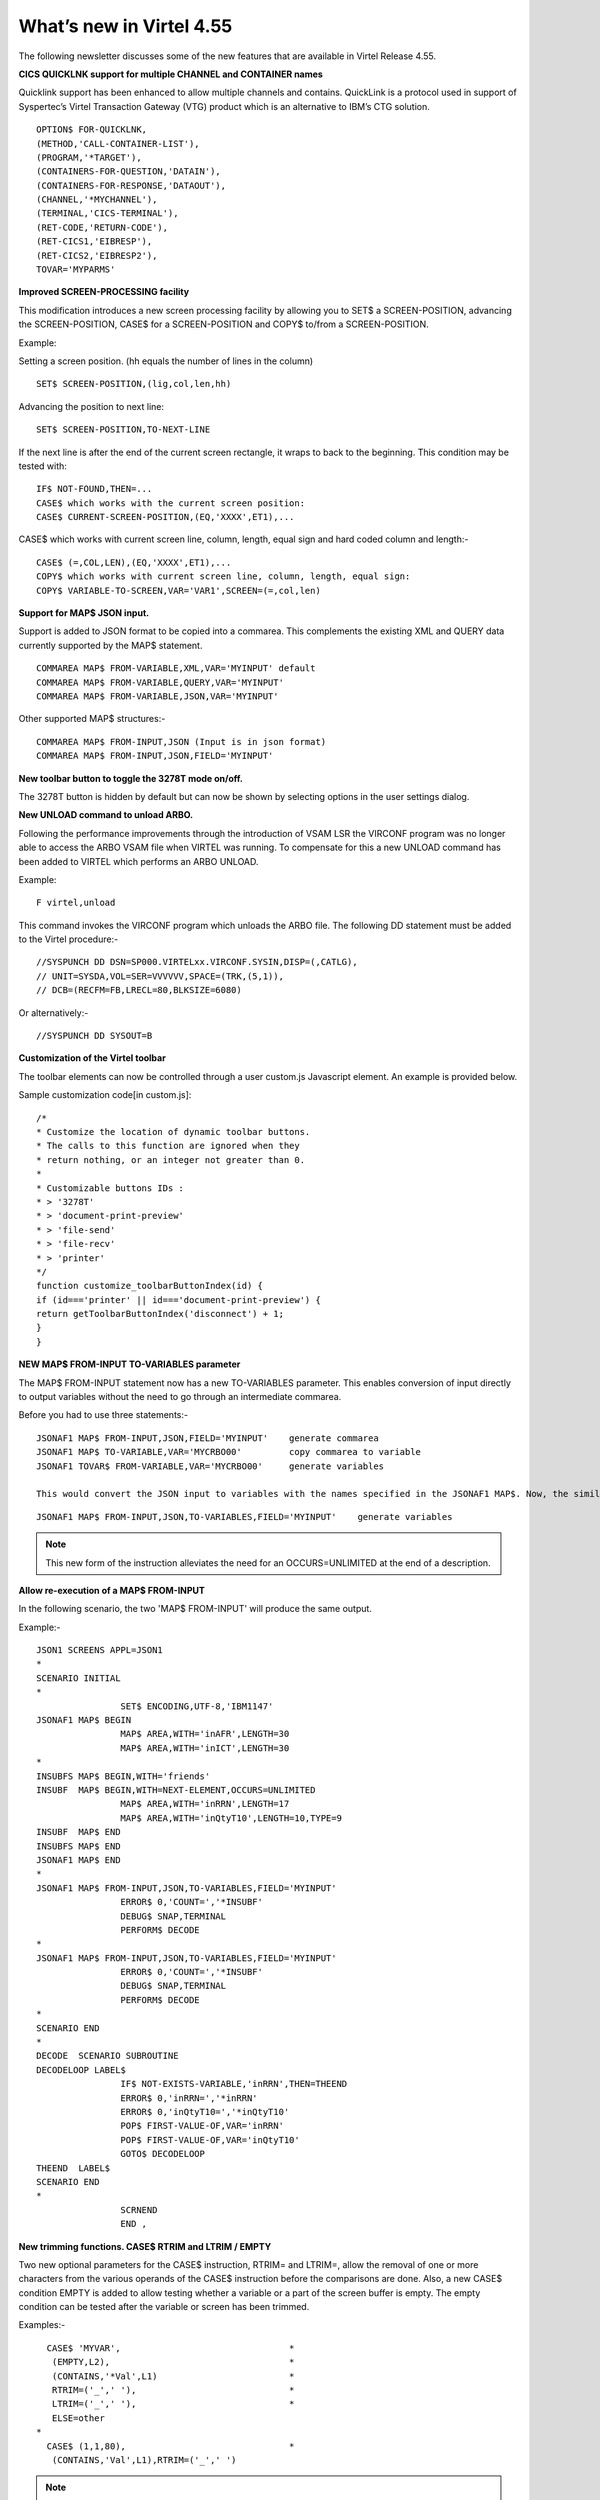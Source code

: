 .. _tn201522:

What’s new in Virtel 4.55
=========================

The following newsletter discusses some of the new features that are available in Virtel Release 4.55.

**CICS QUICKLNK support for multiple CHANNEL and CONTAINER names**

Quicklink support has been enhanced to allow multiple channels and
contains. QuickLink is a protocol used in support of Syspertec’s Virtel
Transaction Gateway (VTG) product which is an alternative to IBM’s CTG
solution.

::

	OPTION$ FOR-QUICKLNK,
	(METHOD,'CALL-CONTAINER-LIST'),
	(PROGRAM,'*TARGET'),
	(CONTAINERS-FOR-QUESTION,'DATAIN'),
	(CONTAINERS-FOR-RESPONSE,'DATAOUT'),
	(CHANNEL,'*MYCHANNEL'),
	(TERMINAL,'CICS-TERMINAL'),
	(RET-CODE,'RETURN-CODE'),
	(RET-CICS1,'EIBRESP'),
	(RET-CICS2,'EIBRESP2'),
	TOVAR='MYPARMS'


**Improved SCREEN-PROCESSING facility**

This modification introduces a new screen processing facility by
allowing you to SET$ a SCREEN-POSITION, advancing the SCREEN-POSITION,
CASE$ for a SCREEN-POSITION and COPY$ to/from a SCREEN-POSITION.

Example:

Setting a screen position. (hh equals the number of lines in the column)

::

	SET$ SCREEN-POSITION,(lig,col,len,hh)

Advancing the position to next line:

::

	SET$ SCREEN-POSITION,TO-NEXT-LINE

If the next line is after the end of the current screen rectangle, it wraps to back to the beginning. This condition may be tested with:

::


	IF$ NOT-FOUND,THEN=...
	CASE$ which works with the current screen position:
	CASE$ CURRENT-SCREEN-POSITION,(EQ,'XXXX',ET1),...

CASE$ which works with current screen line, column, length, equal sign and hard coded column and length:-

::

	CASE$ (=,COL,LEN),(EQ,'XXXX',ET1),...
	COPY$ which works with current screen line, column, length, equal sign:
	COPY$ VARIABLE-TO-SCREEN,VAR='VAR1',SCREEN=(=,col,len)

**Support for MAP$ JSON input.**

Support is added to JSON format to be copied into a commarea. This complements the existing XML and QUERY data currently supported by the MAP$ statement.

::

	COMMAREA MAP$ FROM-VARIABLE,XML,VAR='MYINPUT' default
	COMMAREA MAP$ FROM-VARIABLE,QUERY,VAR='MYINPUT'
	COMMAREA MAP$ FROM-VARIABLE,JSON,VAR='MYINPUT'

Other supported MAP$ structures:-

::

	COMMAREA MAP$ FROM-INPUT,JSON (Input is in json format)
	COMMAREA MAP$ FROM-INPUT,JSON,FIELD='MYINPUT'

**New toolbar button to toggle the 3278T mode on/off.**

The 3278T button is hidden by default but can now be shown by selecting options in the user settings dialog.

**New UNLOAD command to unload ARBO.**

Following the performance improvements through the introduction of VSAM LSR the VIRCONF program was no longer able to access the ARBO VSAM file when VIRTEL was running. To compensate for this a new UNLOAD command has been added to VIRTEL which performs an ARBO UNLOAD.

Example:

::

	F virtel,unload

This command invokes the VIRCONF program which unloads the ARBO file. The following DD statement must be added to the Virtel procedure:-

::

	//SYSPUNCH DD DSN=SP000.VIRTELxx.VIRCONF.SYSIN,DISP=(,CATLG),
	// UNIT=SYSDA,VOL=SER=VVVVVV,SPACE=(TRK,(5,1)),
	// DCB=(RECFM=FB,LRECL=80,BLKSIZE=6080)

Or alternatively:-

::

	//SYSPUNCH DD SYSOUT=B


**Customization of the Virtel toolbar**

The toolbar elements can now be controlled through a user custom.js Javascript element. An example is provided below.

Sample customization code[in custom.js]:

::

	/*
	* Customize the location of dynamic toolbar buttons.
	* The calls to this function are ignored when they
	* return nothing, or an integer not greater than 0.
	*
	* Customizable buttons IDs :
	* > '3278T'
	* > 'document-print-preview'
	* > 'file-send'
	* > 'file-recv'
	* > 'printer'
	*/
	function customize_toolbarButtonIndex(id) {
	if (id==='printer' || id==='document-print-preview') {
	return getToolbarButtonIndex('disconnect') + 1;
	}
	}

**NEW MAP$ FROM-INPUT TO-VARIABLES parameter**

The MAP$ FROM-INPUT statement now has a new TO-VARIABLES parameter. This enables conversion of input directly to output variables without the need to go through an intermediate commarea.

Before you had to use three statements:-

::

	JSONAF1 MAP$ FROM-INPUT,JSON,FIELD='MYINPUT' 	generate commarea
	JSONAF1 MAP$ TO-VARIABLE,VAR='MYCRBO00'         copy commarea to variable
	JSONAF1 TOVAR$ FROM-VARIABLE,VAR='MYCRBO00'     generate variables

	This would convert the JSON input to variables with the names specified in the JSONAF1 MAP$. Now, the similar conversion can be achieved with 	just one statement:-

::

	JSONAF1 MAP$ FROM-INPUT,JSON,TO-VARIABLES,FIELD='MYINPUT'    generate variables

.. note::
	
	This new form of the instruction alleviates the need for an OCCURS=UNLIMITED at the end of a description.

**Allow re-execution of a MAP$ FROM-INPUT**

In the following scenario, the two 'MAP$ FROM-INPUT' will produce the same output.

Example:-

::

	JSON1 SCREENS APPL=JSON1
	*
	SCENARIO INITIAL
	*
			SET$ ENCODING,UTF-8,'IBM1147'
	JSONAF1 MAP$ BEGIN
			MAP$ AREA,WITH='inAFR',LENGTH=30
			MAP$ AREA,WITH='inICT',LENGTH=30
	*
	INSUBFS MAP$ BEGIN,WITH='friends'
	INSUBF 	MAP$ BEGIN,WITH=NEXT-ELEMENT,OCCURS=UNLIMITED
			MAP$ AREA,WITH='inRRN',LENGTH=17
			MAP$ AREA,WITH='inQtyT10',LENGTH=10,TYPE=9
	INSUBF 	MAP$ END
	INSUBFS MAP$ END
	JSONAF1 MAP$ END
	*
	JSONAF1 MAP$ FROM-INPUT,JSON,TO-VARIABLES,FIELD='MYINPUT'
			ERROR$ 0,'COUNT=','*INSUBF'
			DEBUG$ SNAP,TERMINAL
			PERFORM$ DECODE
	*
	JSONAF1 MAP$ FROM-INPUT,JSON,TO-VARIABLES,FIELD='MYINPUT'
			ERROR$ 0,'COUNT=','*INSUBF'
			DEBUG$ SNAP,TERMINAL
			PERFORM$ DECODE
	*
	SCENARIO END
	*
	DECODE 	SCENARIO SUBROUTINE
	DECODELOOP LABEL$
			IF$ NOT-EXISTS-VARIABLE,'inRRN',THEN=THEEND
			ERROR$ 0,'inRRN=','*inRRN'
			ERROR$ 0,'inQtyT10=','*inQtyT10'
			POP$ FIRST-VALUE-OF,VAR='inRRN'
			POP$ FIRST-VALUE-OF,VAR='inQtyT10'
			GOTO$ DECODELOOP
	THEEND 	LABEL$
	SCENARIO END
	*
			SCRNEND
			END ,

**New trimming functions. CASE$ RTRIM and LTRIM / EMPTY**

Two new optional parameters for the CASE$ instruction, RTRIM= and LTRIM=, allow the removal of one or more characters from the various operands of the CASE$ instruction before the comparisons are done. Also, a new CASE$ condition EMPTY is added to allow testing whether a variable or a part of the screen buffer is empty. The empty condition can be tested after the variable or screen has been trimmed.

Examples:-

::

	  CASE$ 'MYVAR',                                *
	   (EMPTY,L2),                                  *
	   (CONTAINS,'*Val',L1)                         *
	   RTRIM=('_',' '),                             *
	   LTRIM=('_',' '),                             *
	   ELSE=other
	*
	  CASE$ (1,1,80),                               * 
	   (CONTAINS,'Val',L1),RTRIM=('_',' ')

.. note::

	1: CASE$ do not change the contents of the variables or parts of the screen being compared.

	2: If the variable being tested does not exist, (eg 'MYVAR' does not exist), it is not considered empty. Rather, the CASE$ branches at the ELSE= label.

LTRIM and RTRIM will trim both the value being tested (variable or part of the screen buffer) and the variable arguments, but not the static arguments.

For example:-

    (EQ,'\*VAR1',label1) The value of the VAR1 variable will be trimmed prior to comparison.

    (EQ,'zagreb ',label2) The value of the string 'zagreb ' will NOT be trimmed – it is a static argument.

**New trimming functions. COPY$ RTRIM and LTRIM**

Two new optional parameters for the COPY$ LIST-TO-VARIABLE instruction, RTRIM= and LTRIM=, will trim one or more characters from the various variable operands of the COPY$ instruction prior to performing the copy.

Example:-

::

		COPY$ LIST-TO-VARIABLE,VAR='VAR1',                          *
			RTRIM=('_',' '),LTRIM=('_',' '),                      *
		    LIST=('string1','*var1',VARIABLE,'var2')

The variable VAR1 is created/modified, with 'string1' copied as is, var1 and var2 left and right trimmed.

**Indirection on OUTPUT-FILE-TO-VARIABLE FILE=**

This feature allows indirection of a file name. The filename is pointed to by the variable \*variable_name.

Example:-

::

		COPY$ OUTPUT-FILE-TO-VARIABLE,FILE='*MYFILE',VAR='MYRESULT'

**COPY$ VARIABLE-TO-VARIABLE**

Copies a source variable to a target variable. VAR= must specifies two variable names, the first being the source, the second the target.

TYPE=REP may be specified to mean the target variable should be replaced. Otherwise the new value is appended the target variable.

OFFSET= is the number of characters to skip in the string, defaulting to 0.

LENGTH= is how many characters to copy, defaulting to the remainder of the string from start. If length is longer than the string, padding occurs with the PAD= character. This defaults to the blank.

Example:-

::

	COPY$ VARIABLE-TO-VARIABLE,                     *
	    VAR=('VAR1','VAR2'),                        *
	    OFFSET=8,LENGTH=5,PAD=' '

**COPY$ CURRENT-LINE enhancement**

This update complements the CASES$ CURRENT-SCREEN POSITION feature. It allows copying of current values of the field in the SCREEN-POSITION to a variable. The length of the returned value may be specified with the LENGTH= parameter.

Examples:-

::

	SET$ SCREEN-POSITION,(10,20,5,15) 
	SET$ SCREEN-POSITION,TO-NEXT-LINE
	COPY$ SYSTEM-TO-VARIABLE,VAR='L1',LENGTH=2,                       *
		FIELD=(VALUE-OF,CURRENT-LINE)
	COPY$ SYSTEM-TO-VARIABLE,VAR='C1',LENGTH=2,                       *
		FIELD=(VALUE-OF,CURRENT-COLUMN)
	COPY$ SYSTEM-TO-VARIABLE,VAR='L2',                                *
		FIELD=(VALUE-OF,CURRENT-LENGTH)
	COPY$ SYSTEM-TO-VARIABLE,VAR='H1',                                *
		FIELD=(VALUE-OF,CURRENT-HEIGHT)


**Virtel Memory Display**

The Memory display feature is a memory diagnostic tool created to trap possible invalid Virtel memory free requests. Such request can lead to ABEND0C4s and other unwanted behaviour. Virtel memory requests (PRENDRE and RENDRE) are tracked in a diagnostic storage area located above the bar. The area is 1MB in size and can contain 65536 active storage requests. An active storage request is a storage area that has been gotten (PRENDRE) and is pending a Virtel storage release (RENDRE). This diagnostic tool should only be used when recommended by Technical Support.

The feature is supported by the following command:-

::

	F VIRTEL,MEMDISPLAY

This produces a breakdown of the internal VIRTEL subpools. See the following command response:-

::

	F SPTHOLTV,MEMDISPLAY
	VIR0200I MEMDISPLAY
	VIR0271I DISPLAY 763
	SP1=00024478 SP2=00000CCC SP3=00090DE0 SP4=000027E4 00910091 00030009 02430294 00090011
	SP5=00029293 SP6=0004DCF4 SP7=00000000 SP8=00000000 00A404C7 01370137 00000000 00000002
	POOL CONTROL BLOCK. SUBPOOL=1
	PAG=00108000 NFQ=00108008 #FQ=00000001 FRE=0000B2A0
	PAG=000F8000 NFQ=000F8008 #FQ=00000001 FRE=00000080
	PAG=000E8000 NFQ=000E8008 #FQ=00000001 FRE=00000078
	POOL CONTROL BLOCK. SUBPOOL=2
	PAG=1EC14000 NFQ=1EC14008 #FQ=00000004 FRE=0000F2F0
	POOL CONTROL BLOCK. SUBPOOL=3
	PAG=1ECC4000 NFQ=1ECC4008 #FQ=00000002 FRE=00006408
	PAG=1ED54000 NFQ=1ED54008 #FQ=00000002 FRE=00001750
	PAG=1EC74000 NFQ=1EC74008 #FQ=00000001 FRE=00000878
	PAG=1ED04000 NFQ=1ED04008 #FQ=00000001 FRE=00000878
	PAG=1ED94000 NFQ=1ED94008 #FQ=00000002 FRE=00002768
	PAG=1ECF4000 NFQ=1ECF4008 #FQ=00000002 FRE=000017F0
	PAG=1EE04000 NFQ=1EE04008 #FQ=00000001 FRE=00000878
	PAG=1ED74000 NFQ=1ED74008 #FQ=00000001 FRE=00000878
	PAG=1ECE4000 NFQ=1ECE4008 #FQ=00000001 FRE=00000878
	PAG=1EC64000 NFQ=1EC64008 #FQ=00000001 FRE=00000878
	POOL CONTROL BLOCK. SUBPOOL=4
	PAG=1EC04000 NFQ=1EC04008 #FQ=00000003 FRE=0000D750
	POOL CONTROL BLOCK. SUBPOOL=5
	PAG=1ED24000 NFQ=1ED24008 #FQ=00000001 FRE=0000A1D8
	PAG=1ED14000 NFQ=1ED14008 #FQ=00000001 FRE=000043B8
	PAG=1EC54000 NFQ=1EC54008 #FQ=00000001 FRE=000043B8
	PAG=1EBB4000 NFQ=1EBB4008 #FQ=00000001 FRE=000043B8
	POOL CONTROL BLOCK. SUBPOOL=6
	PAG=1EBF4000 NFQ=1EBF4008 #FQ=00000003 FRE=00000D40
	PAG=1EBE4000 NFQ=1EBE4008 #FQ=00000001 FRE=00000088
	PAG=1EBD4000 NFQ=1EBD4008 #FQ=00000001 FRE=000000B8
	PAG=1EBC4000 NFQ=1EBC4008 #FQ=00000001 FRE=000000D0
	PAG=1EBA4000 NFQ=1EBA4008 #FQ=00000001 FRE=00000108
	POOL CONTROL BLOCK. SUBPOOL=7
	PAG=00000000 NFQ=00000000 #FQ=00000000 FRE=00000000
	POOL CONTROL BLOCK. SUBPOOL=8
	PAG=00000000 NFQ=00000000 #FQ=00000000 FRE=00000000
	ALLOC=0001213K, FREE=0000314K, TOTAL=0001536K
	VIR0272I END

**Enablement/Dis-enablement**

The memory diagnostic tool is only activated through the following TCT parameter

::

	MEMORY=(ABOVE,MEMHST),

The memory diagnostic tool can be deactivated by the following command:-

::

	F VIRTEL,MEMDISPLAY,DISABLE

Operation
^^^^^^^^^

With the memory diagnostic tool active the following command be used to summarize the VIRTEL subpool active allocated memory:-

::

	F VIRTEL,MEMDISPLAY

The following will be displayed:-

::

	F SPTHOLTV,MEMDISPLAY
	VIR0200I MEMDISPLAY
	VIR0271I DISPLAY 978
	SP1=00024478 SP2=00001044 SP3=0008E35F SP4=00002F61
	00910091 00040009 02380294 000B0011
	SP5=000317DC SP6=0004DF73 SP7=00000000 SP8=00000220 00C504C7 01370137 00000000 00000002
	POOL CONTROL BLOCK. SUBPOOL=1
	PAG=00109000 NFQ=00109008 #FQ=00000001 FRE=0000B2A0
	PAG=000F9000 NFQ=000F9008 #FQ=00000001 FRE=00000080
	PAG=000E9000 NFQ=000E9008 #FQ=00000001 FRE=00000078
	POOL CONTROL BLOCK. SUBPOOL=2
	PAG=1EC14000 NFQ=1EC14008 #FQ=00000005 FRE=0000EF68
	POOL CONTROL BLOCK. SUBPOOL=3
	PAG=1ECD4000 NFQ=1ECD4008 #FQ=00000002 FRE=00009DF8
	PAG=1ED54000 NFQ=1ED54008 #FQ=00000002 FRE=00001750
	PAG=1EC84000 NFQ=1EC84008 #FQ=00000001 FRE=00000878
	PAG=1ED04000 NFQ=1ED04008 #FQ=00000001 FRE=00000878
	PAG=1ED94000 NFQ=1ED94008 #FQ=00000002 FRE=00002768
	PAG=1ECF4000 NFQ=1ECF4008 #FQ=00000001 FRE=00000878
	AG=1EE04000 NFQ=1EE04008 #FQ=00000001 FRE=00000878
	PAG=1ED74000 NFQ=1ED74008 #FQ=00000001 FRE=00000878
	PAG=1ECE4000 NFQ=1ECE4008 #FQ=00000001 FRE=00000878
	PAG=1EC64000 NFQ=1EC64008 #FQ=00000001 FRE=00000878
	POOL CONTROL BLOCK. SUBPOOL=4
	PAG=1EC04000 NFQ=1EC04008 #FQ=00000004 FRE=0000CFA0
	POOL CONTROL BLOCK. SUBPOOL=5
	PAG=1ECA4000 NFQ=1ECA4008 #FQ=00000002 FRE=0000D870
	PAG=1ED14000 NFQ=1ED14008 #FQ=00000001 FRE=000043B8
	PAG=1ED24000 NFQ=1ED24008 #FQ=00000001 FRE=000043B8
	PAG=1EC74000 NFQ=1EC74008 #FQ=00000001 FRE=0000A1D8
	PAG=1EC54000 NFQ=1EC54008 #FQ=00000001 FRE=0000A1D8
	PAG=1EBB4000 NFQ=1EBB4008 #FQ=00000001 FRE=000043B8
	POOL CONTROL BLOCK. SUBPOOL=6
	PAG=1EBF4000 NFQ=1EBF4008 #FQ=00000002 FRE=00000A50
	PAG=1EBE4000 NFQ=1EBE4008 #FQ=00000001 FRE=00000088
	PAG=1EBD4000 NFQ=1EBD4008 #FQ=00000001 FRE=000000B8
	PAG=1EBC4000 NFQ=1EBC4008 #FQ=00000001 FRE=000000D0
	PAG=1EBA4000 NFQ=1EBA4008 #FQ=00000001 FRE=00000108
	POOL CONTROL BLOCK. SUBPOOL=7
	PAG=00000000 NFQ=00000000 #FQ=00000000 FRE=00000000
	POOL CONTROL BLOCK. SUBPOOL=8
	PAG=1ECB4000 NFQ=1ECB4008 #FQ=00000001 FRE=0000FDB0
	ALLOC=0001240K, FREE=0000479K, TOTAL=0001728K
	VIR0272I END

The display response is split into a summary section for each subpool and a detailed allocated page block and free queue element display for each subpool.

In the summary display, each subpool has two displayed values. The top value is the amount of storage currently allocated and the value below represents the current allocation in 1K chunks and a peak allocation in 1K chunks.

For example in the above display in SP5 we can see that there is an allocated value of 317DC bytes, represented by 00C5 in 1K chunks, and a peak value of 04C7 in 1K chunks.

At the bottom of the display is a line which provide allocated, free and total values.

**Messages**

**VIRT0085I** INVALID MEMORY FREE REQUEST. ADDR=aaaaaaaa, SUBPOOL=ss, CALLER=aaaaaaaa'

Module : VIR0000
Meaning : The Virtel memory request is invalid because:-

- The subpool is invalid.

- The address to be freed is outside the associated subpool pages.

- The address to be freed is not found in the DSA table.

Action : Virtel continues. If you get a significant number of these messages you consider a schedule a restart of Virtel.

**VIRT0086E** GETMAIN FAILED. MEMORY DSA DISABLED.

Module :VIR0000

Meaning: Virtel was ubale to GETMAIN storage "above the bar" for the DSA table.

Action: Increase MEMLIMIT= in the JCL to provide more "above the bar" storage. Virtel continues but you should contact support if the problem continues. Suggest a default of MEMLIMIT=2G.

**VIRT0087E** FATAL DSA TABEL ERROR

Module :VIR0000

Meaning: The DSA memory table has been corrupted or has been invalidated. Memory diagnostics has been disabled.

Action: Virtel continues but you should consider a scheduled restart of Virtel.

**VIRT0088E** DSA TABLE FULL. MEMORY DIAGS. DISABLED

Module :VIR0000

Meaning: The DSA memory table is full and cannot store further entries. Memory diagnostics disabled.

Action: Virtel contines but you should contact support support. Schedule a restart of Virtel.

**TCT Parameters:**

New MEMORY parameter - MEMHST

MEMORY=(BELOW/ABOVE(DEBUG \| MEMHST \| ALLOW64BITS)

MEMORY=(ABOVE,MEMHST) turns on the Virtel memory diagnostic tool. This should only be implemented when advised to do so by Technical Support. Performance degradation might occur due to the additional monitoring
services. This will depend on VIRTEL demand.

Example:-

Use Virtel memory management with memory diagnostic tool and above the bar storage.

::

	MEMORY=(ABOVE,MEMHST,ALLOW64BITS)

**New diagnostic option - SNAPMSG**

The SNAPMSG enhancement allows a SNAP or DUMP to be taken whenever a particular message number is issued by VIRTEL. The command has an additional search field which can be used to identify a message with a particular character string. For example a specific return code. The enhancement is defined within the TCT using the SNAPMSG= keyword or as a command.

Command format:

::

	F VIRTEL,SNAPMSG=msgno[,search],[S|A]

TCT keyword:

::

	SNAPMSG=(msgno,search,action)

Default search is none.

Default action is SNAP

Constraints:

- All msgno are 8 characters.
- The search field has is restricted to a maximum of 10 Characters. Anything beyond this will be ignored.
- Actions: S = SNAP or A = ABEND.
- Virtel will abend with a U0999 abend code, reason code 15 if the ABEND action is used.

**Messages**

**'VIR0262W** SNAPMSG TRIGGERED - VIRTEL ABENDED \| SNAP TAKEN',

Module :VIR0002

Meaning A message has been trapped by the SNAPMSG function. Action taken will be either a SNAP dump or an ABEND of VirteL.

Action :Determined by TCT parameters or the action set in the SNAPMSG=command.

*Examples:-*

TCT:

Snap message VIR2102W with search field USSTAB:

::

	SNAPMSG=(VIR2102W,USSTAB,S),

Command:

Abend VIRTEL fi message VIR2102W is caught with search field USSX:

::

	F VIRTEL,SNAPMSG=VIR2102W,USSX,A

	Response:-

	15.35.51 JOB05133 VIR0200I SNAPMSG=VIR2102W,USSX,A
	15.35.58 JOB05133 VIRHT51I HTTP-CLI CONNECTING CLVTA078 TO 192.168.092.061:49878
	15.35.58 JOB05133 VIR2102W UNABLE TO LOAD THE TRANSACTION USSTAB USSX . DEFAULT USSTAB USSVIRT WILL BE USED.
	15.35.58 JOB05133 VIR0055W SNAPMSG TRIGGERED - VIRTEL ABENDED**
	15.35.58 JOB05133 VIR0700W ERROR IN TASK MAIN PSW= 078C1000 800E54FE
	15.35.58 JOB05133 VIR0400 DATE=14 Dec 2015 TIME= 15:35:58 TASK=MAIN ABEND=ASRA TERM=CLVTA078 APPLICATION=APPLHOLT VERSION=4.55 MVS
	15.35.58 JOB05133 VIR0016W ABEND ASRA TERM=CLVTA078 PROG= OFFSET=+0000
	15.35.58 JOB05133 VIR0016W PSW = 078C1000 800E54FE 0002000D 00000000
	15.35.58 JOB05133 VIR0016W R7 = VIR0010 +39C2
	15.35.58 JOB05133 VIR0016W R8 = VIR0021W +1000
	15.35.58 JOB05133 VIR0016W R10 = VIR0099 +0000
	15.35.58 JOB05133 $HASP375 SPTHOLTV ESTIMATE EXCEEDED BY 78,000 LINES
	15.36.02 JOB05133 VIR0038I SNAP COMPLETE
	15.36.03 JOB05133 $HASP375 SPTHOLTV ESTIMATE EXCEEDED BY 138,000 LINES
	15.36.04 JOB05133 IEA995I SYMPTOM DUMP OUTPUT 953
			953 USER COMPLETION CODE=0999 REASON CODE=0000000F
			953 TIME=15.35.58 SEQ=04869 CPU=0000 ASID=001C
			953 PSW AT TIME OF ERROR 078C1000 800E54FE ILC 2 INTC 0D
			953 ACTIVE LOAD MODULE ADDRESS=000E5178 OFFSET=00000386 953 NAME=VIR0002A
			953 DATA AT PSW 000E54F8 - 00181610 0A0D9240 A7A7D208
			953 GR 0: C4000000 1: C40003E7
			953 2: 220B987C 3: 1EBF8278
			953 4: 00035A4B 5: 00035A79
			953 6: 00000000 7: 1EA8972A
			953 8: 1EC6DDF0 9: 1EC0B778
			953 A: 00036100 B: 1EBC4668
			953 C: 000E5178 D: 0011CCE8
			953 E: 0000002E F: 0000000F
			953 END OF SYMPTOM DUMP

**Virtel Logger extract and format program.**

VIR0002B is a program that can be run to extract the VIRTEL records from the System Logger. The VIRTEL log is written to the system logger when LOG=LOGGER is specified in the TCT.

Messages

**VIR0280I** Parameter Error

Module : VIR0002B

Meaning :Invalid parameters in PARM field.

Action :Correct PARM field and provide valid parameters.

**VIR0281E** System Logger Error. xxxxxxxx. Return Code xx, Reason code nnnn

Module : VIR0002B

Meaning :Logger service has failed in routine *xxxxxxxx*

Action :Contact technical support.

**VIR0282W** No records in range specified

Module : VIR0002B

Meaning :The parameters provided in the PARM field did not select any records from the log.

Action :Check that valid parameters have been provided.

**VIR0283W** The log stream is empty

Module : VIR0002B

Meaning :The log stream has no Virtel records.

Action :None.

**VIR0284W** Records are not available. xxxxxxxx. Return code xx, Reason code xxxx

Module : VIR0002B

Meaning :Logger service failed to extract any records due to an error in routine xxxxxxxx.

Action :Correct technical support.

**VIR0285E** Unable to open DDNAME VIRLOG

Module : VIR0002B

Meaning :The VIRLOG output DDNAME failed to open.

Action :Correct the JCL and rerun the job.

**Program Details**

::

	JCL Parameters:

                 (>nnn)
	COPY [-------------------]
	      (fromdate[,todate])

                  (>nnn)
	DELETE [-------------------]
	              (date)

	Date format = yyyyddd

	Examples:
	COPY                     Copy all records
	COPY(>2)                 Copy records older than 2 days
	COPY(>0)                 Copy up to yesterday
	DELETE(>2)               Delete records older than 2 days
	COPY(2015047)            Copy records from 2015.047
	COPY(2015047,2015048)    Copy records from 2015.047 thru to 2015.048
	DELETE(2015047)          Delete records prior to 2015.047

	COPY(>0),DELETE(>1)      Will copy records from the previous 
	                         and earlier, and will then delete 	from 2 
	                         days ago leaving about 24 	hours 
	                         of data in the log stream.

SAMPLE JCL:

::

	//*
	//* DESCRIPTION
	//*
	//LOGGER PROC P=
	//S01 EXEC PGM=VIR0002B,PARM='&P'
	//STEPLIB DD DSN=VIRTEL.LOADLIB,DISP=SHR
	//VIRLOG  DD SYSOUT=*,DCB=(LRECL=255,BLKSIZE=25500,RECFM=VB)
	// PEND
	//S01 EXEC LOGGER,P='DELETE(>2)'

**New JCL Parameters. IP= and CLONE=**

The purpose of this feature is to lower the coupling between the TCT, ARBO and instances of VIRTEL so that there is less dependency on the parameters defined in the ARBO and TCT for any one VIRTEL instance. This feature enables JCL parameters to override parameters found in the TCT and ARBO.

*IP=nnn.nnn.nnn.nnn keyword*

Currently the IP address used by VIRTEL for a particular line can be derived from being:-

- Explicitly defined in the LINE definition in the ARBO statements
- Defaults to the IP stack HOME address. The TCP/IP GETHOSTID function is used to obtain this address.

This change implements the possibility to override option (b) with the ability to specify the IP address as a keyword in the JCL PARM field. As an example:-

::

	//S01 EXEC PGM=VIR0000,PARM="01,MYAPPL,,192.168.0.123"

This reduces the need to specify the HOME address in the ARBO for inbound lines thereby reducing the coupling between the various VIRTEL instances that could be running within a complex and the ARBO structures. Inbound address can just define the port via the :port structure only rather than the full nnn.nnn.nnn.nnn:port specification. The IP= keyword will provide the nnn.nnn.nnn.nnn address structure for a particular instance of Virtel. So one ARBO file could provide common port addresses and the VIRTEL instance complements this with a specific IP address using the JCL IP= parameter.

This also allows VIRTEL to utilize a multi TCP/IP stack environment without the need for duplicated ARBO files.

*CLONE=NN keyword*

Currently, VIRTEL makes use of the System Symbolic &SYSCLONE to enable substitution of the "+" character with the two character symbolic value of the System Symbolic. This can be used the TCT APPLID field and
terminal relay names defined in the ARBO. The purpose is to facilitate the common use of an ARBO file across multiple instances of VIRTEL, however, this feature is restricted to supporting only one instance of
VIRTEL per LPAR.

When multiple instances are required on any one LPAR the System Symbolic &SYSCLONE and SYSPLUS=YES feature do not provide sufficient uniqueness, consequently multiple ARBO files are required. This feature endeavours to remove the restriction by providing an override through the use of the CLONE=nn keyword in the JCL parameter.

When specified, the CLONE value will override the IBM system symbolic value and will be used to replace the "plus" character as defined in the APPLID or terminal relay names.

JCL example:

::

	//S01 EXEC PGM=VIR0000,PARM='EH,,,192.168.170.30,00'

This will start Virtel with the TCT called VIRTCTEH, use a default home address of 192.168.170.30 and override and "+" character with the value "00".

The APPLID=APPLEH+ keyword, as defined in the TCT, will become APPLID=APPLEH00

The CLONE= value replaces the IBM symbolic value, consequently the SYSCLONE-SYMBOL within scenario statements will now represent the JCL CLONE= value in scenario statements such as:

::

	VALUE-OF (SYSCLONE-SYMBOL)

or

::

	COPY$ SYSTEM-TO-VARIABLE,VAR='VAR1',            *
		FIELD=(VALUE-OF,SYSCLONE-SYMBOL)

The CLONE= value will also override any &SYSCLONE symbolic that may be specified in dataset names within the TCT. For example:-

::

	STATDSN=(SP000.SPVIREH.SYS&&SYSCLONE..STATA,         STATS=MULTI          *
	SP000.SPVIREH.SYS&&SYSCLONE..STATB),                 STATS=MULTI          *

The STATDSN keyword as defined in the TCT will allocate and use datasets:-

::

	SP000.SPVIREH.SYS00.STATA and SP00.SPVIREH.SYS00.STATB.

**New Messages**

**VIR0098E** INVALID JCL PARM. JOB TERMINATING.

Module :VIR0000

Meaning :The JCL PARM field is incorrect. Virtel cannot continue.

Action : Correct the VIRTEL JCL PARM field.

**VIR0089W** HOST IPADDR. OVERRIDDEN FROM PARM WITH IP=nnn.nnn.nnn.nnn

Module :VIR0000

Meaning :The ARBO didn't specify an IP address for this line. GETHOSTID
would have been used but this been overidden by the IP=address specified
in the JCL PARM.

Action : Virtel will use the IP address in the JCL PARM rather than default to the IP address returned by GETHOSTID.


**D VIRTEL,LINES command response updated**

**VIR0202I** ALLOCATED IP ADDRESS =nnn.nnn.nnn.nnn

Module :VIR0002

Meaning :An additional message has been added to the F VIRTEL,LINES
command to indicate the IP address for lines that default to GETHOSTID
will be overridden with the IP= address specified in the JCL PARM of the
Virtel started task.

Action : Virtel will use the IP address in the JCL PARM rather than
default to the IP address returned by GETHOSTID.

**Trace buffer enhancement and offload.**

This feature implements the following Virtel diagnostic enhancements:-

*External Trace buffers.*

This enhancement provides additional trace and diagnostic material covering a longer time span. The current VIT trace buffer is 200K which is insufficient to capture time related problems. 200K holds a couple of second’s worth of trace data at the most. This change implements logic which moves the trace buffer to external storage and chains the buffers together. When a trace buffer fills it is automatically moved to
external storage above the 2GB storage bar. When taking a snap all trace buffers are printed, first those above the bar and finally the current trace buffer.

The external or historical trace facility is controlled by the TCT TRACEON= parameter or the VIRTEL TRACE command. The Virtel Internal Tracing (VIT) has several categories which control the amount of trace
data. The categories are:-

- No tracing

- Minimal tracing. No data elements

- Tracing with data elements

- Tracing with data elements and external archive

The active tracing category is displayed in the TRACE display message:-

::

	F VIRTEL,TRACE,DISPLAY or F SPVIREH,TRACE,D

	VIR0200I TRACE,D
	VIR0208I VIRTEL INTERNAL TRACE = YYY. EXT. BUFFERS = 0001/00FF.
	VIR0213I NO ACTIVE TRACES

Message VIR0208I indicates the VIT status through a three character Y | N display and also provides information about the current number of external buffers used and the maximum available. The VIT display
indicators are as follows:-

- Y | N No tracing or minimal tracing

- Y | N Data elements traced

- Y | N External Archive active

In the above example, YYY indicates full tracing (Data Elements) with trace archive active. The default setting is YYN which is the equivalent of TRACE=ON. By default external archive tracing is not turned on.

TCT option:-

::

	TRACEON=ON | OFF | (Y | N,Y | N,Y | N)
	
	Default = ON  Equivalent VIT = YYN      Tracing ON
	          OFF Equivalent VIT = NNN 		Tracing OFF
 
 
	TRACEON=(n,n,n)    n = Y| N 	Set Tracing options
 
	Examples:-

	TRACEON=(N,N,N) 				Tracing OFF
	TRACEON=(Y,N,N) 				Minimal tracing, no data elements
	TRACEON=(Y,Y,N) 				Default Full tracing, no archive .
	TRACEON=(Y,Y,Y) 				Full tracing with archive

Command Option:

The VIT tracing categories can be set through the F VIRTEL,TRACE command:-

::

	F VIRTEL,TRACE,VIT=nnn nnn correspond to the three Y|N indicators.

Example:

::

	F VIRTEL,TRACE,VIT=YYY 	Turn on full VIT tracing plus external buffer archive.

*Ability to offload trace buffers to a dataset.*

With the external VIT trace facility comes the ability to offload the trace buffers to a dataset. This offload capability can be triggered when the maximum number of external trace buffers have been reached, as
identified in message VIR0208I, or through an operator command:

::

	F VIRTEL,TRACE,VIT=OFFLOAD.

*Setting up for trace "OFFLOAD"*

The trace buffers are offloaded to a GDG dataset which means historical trace data can be kept. To set up the GDG see the below. This job can also be found in the SAMPLIB dataset as member DEFTRGDG:-

::

	//*
	//* DEFINE THE TRACE GDG DATASET
	//*
	//DELETE EXEC PGM=IDCAMS
	//SYSPRINT DD SYSOUT=*
		DELETE VIRTEL.TRACE.GDG GDG
		DELETE VIRTEL.TRACE.GDG.DSCB NVSAM
		SET MAXCC=0
	//ALLOC1 EXEC PGM=IEFBR14
	//FILE DD DSN=VIRTEL.TRACE.GDG.DSCB,
	// UNIT=3390,DISP=(NEW,CATLG),
	// SPACE=(TRK,(0,0)),VOL=SER=VVVVVV,
	// DCB=BLKSIZE=13300
	//*
	//ALLOC2 EXEC PGM=IDCAMS
	//SYSPRINT DD SYSOUT=*
	//SYSIN DD *
		DEF GDG(NAME(VIRTEL.TRACE.GDG) LIMIT(5) SCRATCH NOEMPTY)
	/*

TCT option:-

The following TCT options have been added to support the OFFLOAD facility. They are described below. Define the GDG dataset name to be used for the OFFLOAD datasets. The default is VIRTEL.TRACE.GDG:-

::

	TRCXDSN=gdgdsn

Define the number of external trace buffers and action to be taken when that number is reached. Maximum is 999, minimum=1. Default = 255. Action is either CLEAR (Default) or OFFLOAD:-

::

	TRCXBUF=(nnn[,CLEAR| OFFLOAD])

Example:

::

	TRCXBUF=(10,OFFLOAD),            EXT. TRACE BUFFERS
	TRCXDSN=SP000.SPVIREH.TRACE.GDG, OFFLOAD DSN
	TRACEON=(Y,Y,Y),                 TRACE WITH EXT.HISTORY


.. note::

	If external buffering is not active any offload command will be rejected as invalid.

**New or altered Messages**

**VIR0208I** VIRTEL INTERNAL TRACE = xxx. EXT. BUFFERS = yyyy/zzzz.

Module :VIR0002

Meaning :Provides information about the Virtel Internal Trace status.

	xxx =	VIT status where x is either a Y or N.

	x.. 	No tracing or minimal tracing.

	.x. 	Full tracing but no archiving

	..x 	Full tracing with external archiving

Action : None.


**VIR0072E** TRACE TABLE ARCHIVE ERROR. ARCHIVE DISABLED. RC=xx, RE=xx

Module :VIR0000

Meaning :Virtel was unable to archive the VIT current buffer. The return and reason codes are displayed. Archive will be disabled.

Action : Contact Technical Support.

**VIR0073I** TRACE TABLE ARCHIVE OFFLOADED

Module :VIR0004

Meaning :The maximum number of external VIT buffers has been reached and a VIT offload has been triggered.

Action : None.

**VIR0079E** UNABLE TO ALLOCATE OFFLOAD DATASET. R15=RC, R0=RE ,DSN=gdgdsname

Module :VIR0004

Meaning :Virtel was unable to allocate the offload GDG. The dynamic allocation return and reason codes are displayed.

Action : Check the SVC99 codes to determine why the GDG could not be allocated. Check that the correct GDG base name is being. For additional support contact Technical Support.


**USSTAB MSG10 Support**

VIRTEL 4.55 now implements the VIR0021W USSTAB menu program. This program will interrogate the customers USSTAB module and create an equivalent 3270 MAP. The MAP will be passed to the VIR0010 routine where
it will subsequently be converted into a HTML template and served to the browser. The generated template will provide similar functionality to that of the VTAM USSMSG10, that being a presentation screen and support for USSCMD and USSPARM entries. This allows customers to maintain their USSTAB MSG10 presentation for both VTAM and VIRTEL users without modification. The customers assembled USSTAB module, normally found in USER.VTAMLIB or an equivalent library, must be made available to VIRTEL. This can be done by either copying the module to a VIRTEL steplib library or concatenating the USER.VTAMLIB library into the VIRTEL started procedure. SAMPLIB member USSVIRT can be used to generate the default Virtel USSTAB USSVIRT.

.. note::

	This is a chargeable feature and you should contact your sales representative for further details.